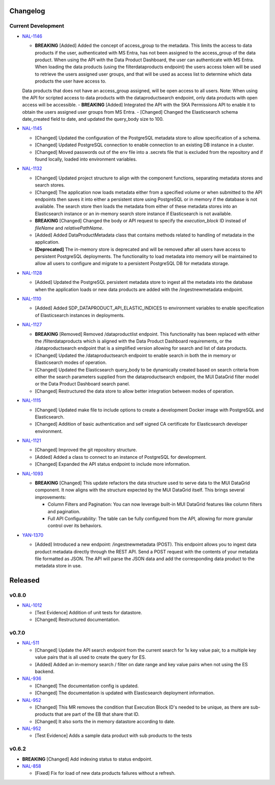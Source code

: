 Changelog
=========


Current Development
-------------------

* `NAL-1146 <https://jira.skatelescope.org/browse/NAL-1146>`_ 

  - **BREAKING** [Added] Added the concept of access_group to the metadata. This limits the access to data products if the user, authenticated with MS Entra, has not been assigned to the access_group of the data product. When using the API with the Data Product Dashboard, the user can authenticate with MS Entra. When loading the data products (using the filterdataproducts endpoint) the users access token will be used to retrieve the users assigned user groups, and that will be used as access list to determine which data products the user have access to. 
  Data products that does not have an access_group assigned, will be open access to all users.
  Note: When using the API for scripted access to data products with the dataproductsearch endpoint, only data products with open access will be accessible.
  - **BREAKING** [Added] Integrated the API with the SKA Permissions API to enable it to obtain the users assigned user groups from MS Entra.
  - [Changed] Changed the Elasticsearch schema date_created field to date, and updated the query_body size to 100.


* `NAL-1145 <https://jira.skatelescope.org/browse/NAL-1145>`_ 

  - [Changed] Updated the configuration of the PostgreSQL metadata store to allow specification of a schema.
  - [Changed] Updated PostgreSQL connection to enable connection to an existing DB instance in a cluster. 
  - [Changed] Moved passwords out of the env file into a .secrets file that is excluded from the repository and if found locally, loaded into environment variables.

* `NAL-1132 <https://jira.skatelescope.org/browse/NAL-1132>`_ 

  - [Changed] Updated project structure to align with the component functions, separating metadata stores and search stores.
  - [Changed] The application now loads metadata either from a specified volume or when submitted to the API endpoints then saves it into either a persistent store using PostgreSQL or in memory if the database is not available. The search store then loads the metadata from either of these metadata stores into an Elasticsearch instance or an in-memory search store instance if Elasticsearch is not available.
  - **BREAKING** [Changed] Changed the body or API request to specify the *execution_block* ID instead of *fileName* and *relativePathName*.
  - [Added] Added DataProductMetadata class that contains methods related to handling of metadata in the application.
  - **[Deprecated]** The in-memory store is deprecated and will be removed after all users have access to persistent PostgreSQL deployments. The functionality to load metadata into memory will be maintained to allow all users to configure and migrate to a persistent PostgreSQL DB for metadata storage.

* `NAL-1128 <https://jira.skatelescope.org/browse/NAL-1128>`_ 

  - [Added] Updated the PostgreSQL persistent metadata store to ingest all the metadata into the database when the application loads or new data products are added with the /ingestnewmetadata endpoint.

* `NAL-1110 <https://jira.skatelescope.org/browse/NAL-1110>`_ 

  - [Added] Added SDP_DATAPRODUCT_API_ELASTIC_INDICES to environment variables to enable specification of Elasticsearch instances in deployments.

* `NAL-1127 <https://jira.skatelescope.org/browse/NAL-1127>`_ 

  - **BREAKING** [Removed] Removed /dataproductlist endpoint. This functionality has been replaced with either the /filterdataproducts which is aligned with the Data Product Dashboard requirements, or the /dataproductsearch endpoint that is a simplified version allowing for search and list of data products.
  - [Changed] Updated the /dataproductsearch endpoint to enable search in both the in memory or Elasticsearch modes of operation.
  - [Changed] Updated the Elasticsearch query_body to be dynamically created based on search criteria from either the search parameters supplied from the dataproductsearch endpoint, the MUI DataGrid filter model or the Data Product Dashboard search panel.
  - [Changed] Restructured the data store to allow better integration between modes of operation.

* `NAL-1115 <https://jira.skatelescope.org/browse/NAL-1115>`_ 

  - [Changed] Updated make file to include options to create a development Docker image with PostgreSQL and Elasticsearch.
  - [Changed] Addition of basic authentication and self signed CA certificate for Elasticsearch developer environment.  


* `NAL-1121 <https://jira.skatelescope.org/browse/NAL-1121>`_ 

  - [Changed] Improved the git repository structure.
  - [Added] Added a class to connect to an instance of PostgreSQL for development.
  - [Changed] Expanded the API status endpoint to include more information.

* `NAL-1093 <https://jira.skatelescope.org/browse/NAL-1093>`_ 

  - **BREAKING** [Changed] This update refactors the data structure used to serve data to the MUI DataGrid component. It now aligns with the structure expected by the MUI DataGrid itself. This brings several improvements:

    - Column Filters and Pagination: You can now leverage built-in MUI DataGrid features like column filters and pagination.
    - Full API Configurability: The table can be fully configured from the API, allowing for more granular control over its behaviors.

* `YAN-1370 <https://jira.skatelescope.org/browse/YAN-1370>`_ 

  - [Added] Introduced a new endpoint: /ingestnewmetadata (POST). This endpoint allows you to ingest data product metadata directly through the REST API. Send a POST request with the contents of your metadata file formatted as JSON. The API will parse the JSON data and add the corresponding data product to the metadata store in use.
 

Released
========

v0.8.0
------

* `NAL-1012 <https://jira.skatelescope.org/browse/NAL-1012>`_ 

  - [Test Evidence] Addition of unit tests for datastore.
  - [Changed] Restructured documentation. 

v0.7.0
------

* `NAL-511 <https://jira.skatelescope.org/browse/NAL-511>`_ 
 
  - [Changed] Update the API search endpoint from the current search for 1x key value pair, to a multiple key value pairs that is all used to create the query for ES.
  - [Added] Added an in-memory search / filter on date range and key value pairs when not using the ES backend.

* `NAL-936 <https://jira.skatelescope.org/browse/NAL-936>`_ 

  - [Changed] The documentation config is updated.
  - [Changed] The documentation is updated with Elasticsearch deployment information.

* `NAL-952 <https://jira.skatelescope.org/browse/NAL-952>`_ 

  - [Changed] This MR removes the condition that Execution Block ID's needed to be unique, as there are sub-products that are part of the EB that share that ID.
  - [Changed] It also sorts the in memory datastore according to date.

* `NAL-952 <https://jira.skatelescope.org/browse/NAL-952>`_ 

  - [Test Evidence] Adds a sample data product with sub products to the tests


v0.6.2
------

* **BREAKING** [Changed] Add indexing status to status endpoint.

* `NAL-858 <https://jira.skatelescope.org/browse/NAL-858>`_ 

  - [Fixed] Fix for load of new data products failures without a refresh.
